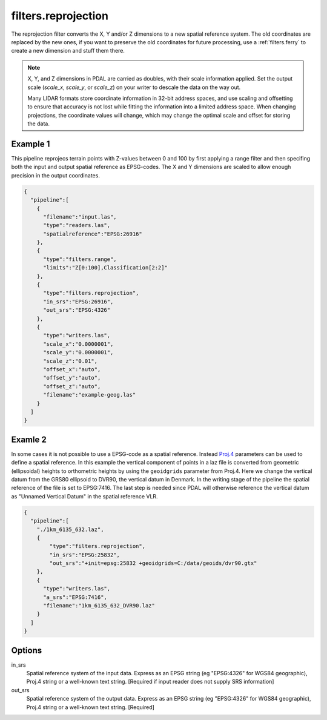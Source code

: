 .. _filters.reprojection:

filters.reprojection
===========================

The reprojection filter converts the X, Y and/or Z dimensions to a new spatial
reference system. The old coordinates are replaced by the new ones,
if you want to preserve the old coordinates for future processing, use a
:ref:`filters.ferry` to create a new dimension and stuff them there.

.. note::

    X, Y, and Z dimensions in PDAL are carried as doubles, with their
    scale information applied. Set the output scale (`scale_x`, `scale_y`, or
    `scale_z`) on your writer to descale the data on the way out.

    Many LIDAR formats store coordinate information in 32-bit address spaces, and
    use scaling and offsetting to ensure that accuracy is not lost while fitting
    the information into a limited address space. When changing projections, the
    coordinate values will change, which may change the optimal scale and offset
    for storing the data.


Example 1
-------
This pipeline reprojecs terrain points with Z-values between 0 and 100 by first
applying a range filter and then specifing both the input and output spatial
reference as EPSG-codes. The X and Y dimensions are scaled to allow enough
precision in the output coordinates. 

.. code-block:: json

    {
      "pipeline":[
        {
          "filename":"input.las",
          "type":"readers.las",
          "spatialreference":"EPSG:26916"
        },
        {
          "type":"filters.range",
          "limits":"Z[0:100],Classification[2:2]"
        },
        {
          "type":"filters.reprojection",
          "in_srs":"EPSG:26916",
          "out_srs":"EPSG:4326"
        },
        {
          "type":"writers.las",
          "scale_x":"0.0000001",
          "scale_y":"0.0000001",
          "scale_z":"0.01",
          "offset_x":"auto",
          "offset_y":"auto",
          "offset_z":"auto",
          "filename":"example-geog.las"
        }
      ]
    }

Examle 2
-------
In some cases it is not possible to use a EPSG-code as a spatial reference. 
Instead `Proj.4 <http:/proj4.org>`_ parameters can be used to define a spatial reference. 
In this example the vertical component of points in a laz file is converted from
geometric (ellipsoidal) heights to orthometric heights by using the ``geoidgrids``
parameter from Proj.4.
Here we change the vertical datum from the GRS80 ellipsoid to DVR90,
the vertical datum in Denmark. In the writing stage of the pipeline the spatial 
reference of the file is set to EPSG:7416. The last step is needed since PDAL will
otherwise reference the vertical datum as "Unnamed Vertical Datum" in the spatial
reference VLR.


.. code-block:: json

    {
      "pipeline":[
        "./1km_6135_632.laz",
        {
            "type":"filters.reprojection",
            "in_srs":"EPSG:25832",
            "out_srs":"+init=epsg:25832 +geoidgrids=C:/data/geoids/dvr90.gtx"
        },
        {
          "type":"writers.las",
          "a_srs":"EPSG:7416",
          "filename":"1km_6135_632_DVR90.laz"
        }
      ]
    }

Options
-------

in_srs
  Spatial reference system of the input data. Express as an EPSG string (eg
  "EPSG:4326" for WGS84 geographic), Proj.4 string or a well-known text string. [Required if
  input reader does not supply SRS information]

out_srs
  Spatial reference system of the output data. Express as an EPSG string (eg
  "EPSG:4326" for WGS84 geographic), Proj.4 string or a well-known text string. [Required]

